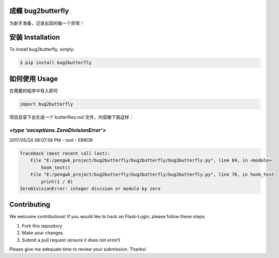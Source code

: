 成蝶 bug2butterfly
---------------------

.. image:: https://img.shields.io/pypi/v/bug2butterfly.svg
    :target: https://pypi.python.org/pypi/bug2butterfly

.. image:: https://img.shields.io/pypi/l/bug2butterfly.svg
    :target: https://pypi.python.org/pypi/bug2butterfly

.. image:: https://img.shields.io/pypi/pyversions/bug2butterfly.svg
    :target: https://pypi.python.org/pypi/bug2butterfly

.. image:: https://travis-ci.org/pengwk/bug2butterfly.svg?branch=master
    :target: https://travis-ci.org/pengwk/bug2butterfly

.. image:: https://codeclimate.com/github/pengwk/bug2butterfly/badges/gpa.svg
    :target: https://codeclimate.com/github/pengwk/bug2butterfly

.. image:: https://codeclimate.com/github/pengwk/bug2butterfly/badges/coverage.svg
    :target: https://codeclimate.com/github/pengwk/bug2butterfly


为新手准备，记录出现的每一个异常！



安装 Installation
----------------

To install bug2butterfly, simply:

.. code-block:: bash

    $ pip install bug2butterfly

如何使用 Usage
-------------

在需要的程序中导入即可

.. code-block:: python

    import bug2butterfly

项目目录下会生成一个`butterflies.md`文件，内容像下面这样：

`<type 'exceptions.ZeroDivisionError'>`
=======================================

2017/05/24 08:07:56 PM - root - ERROR



.. code-block:: python

    Traceback (most recent call last):
        File "E:/pengwk_project/bug2butterfly/bug2butterfly/bug2butterfly.py", line 84, in <module>
            hook_test()
        File "E:/pengwk_project/bug2butterfly/bug2butterfly/bug2butterfly.py", line 76, in hook_test
            print(1 / 0)
    ZeroDivisionError: integer division or modulo by zero


Contributing
------------

We welcome contributions! If you would like to hack on Flask-Login, please
follow these steps:

1. Fork this repository
2. Make your changes
3. Submit a pull request (ensure it does not error!)

Please give me adequate time to review your submission. Thanks!
